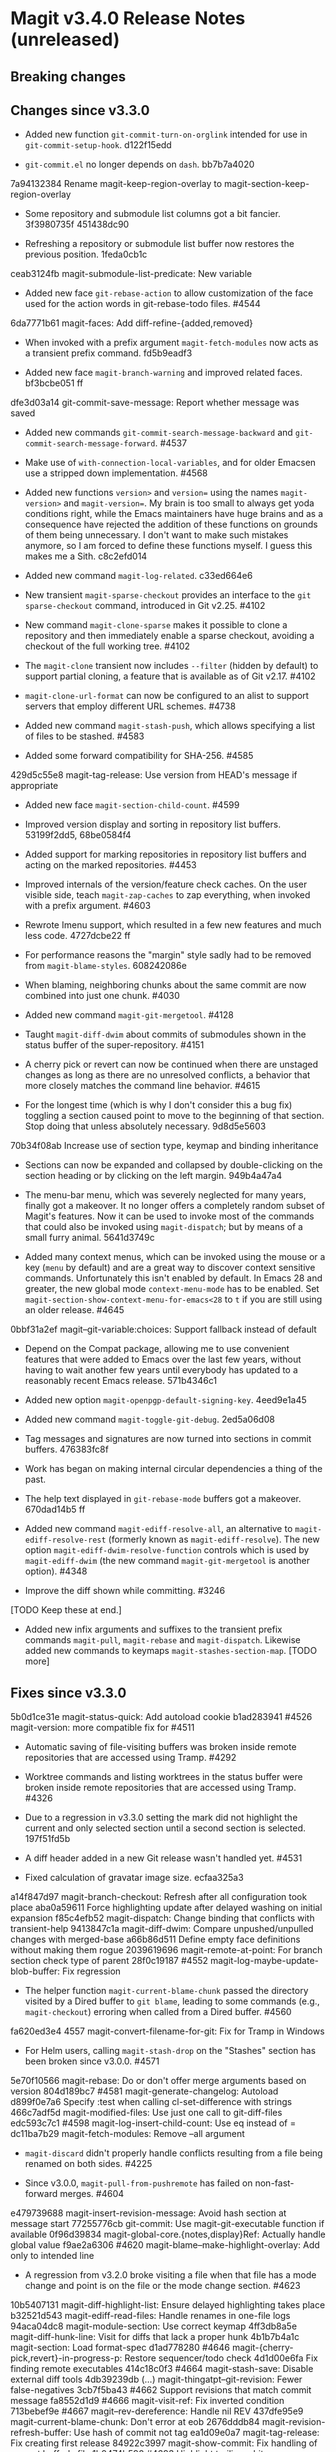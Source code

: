 * Magit v3.4.0 Release Notes (unreleased)
** Breaking changes
** Changes since v3.3.0

- Added new function ~git-commit-turn-on-orglink~ intended for use in
  ~git-commit-setup-hook~.  d122f15edd

- ~git-commit.el~ no longer depends on ~dash~.  bb7b7a4020

7a94132384 Rename magit-keep-region-overlay to magit-section-keep-region-overlay

- Some repository and submodule list columns got a bit fancier.
  3f3980735f 451438dc90

- Refreshing a repository or submodule list buffer now restores the
  previous position.  1feda0cb1c

ceab3124fb magit-submodule-list-predicate: New variable

- Added new face ~git-rebase-action~ to allow customization of the face
  used for the action words in git-rebase-todo files.  #4544

6da7771b61 magit-faces: Add diff-refine-{added,removed}

- When invoked with a prefix argument ~magit-fetch-modules~ now acts as a
  transient prefix command.  fd5b9eadf3

- Added new face ~magit-branch-warning~ and improved related faces.
  bf3bcbe051 ff

dfe3d03a14 git-commit-save-message: Report whether message was saved

- Added new commands ~git-commit-search-message-backward~ and
  ~git-commit-search-message-forward~.  #4537

- Make use of ~with-connection-local-variables~, and for older Emacsen
  use a stripped down implementation. #4568

- Added new functions ~version>~ and ~version=~ using the names
  ~magit-version>~ and ~magit-version=~.  My brain is too small to always
  get yoda conditions right, while the Emacs maintainers have huge
  brains and as a consequence have rejected the addition of these
  functions on grounds of them being unnecessary.  I don't want to
  make such mistakes anymore, so I am forced to define these functions
  myself.  I guess this makes me a Sith.  c8c2efd014

- Added new command ~magit-log-related~.  c33ed664e6

- New transient ~magit-sparse-checkout~ provides an interface to the
  ~git sparse-checkout~ command, introduced in Git v2.25.  #4102

- New command ~magit-clone-sparse~ makes it possible to clone a
  repository and then immediately enable a sparse checkout, avoiding a
  checkout of the full working tree.  #4102

- The ~magit-clone~ transient now includes ~--filter~ (hidden by
  default) to support partial cloning, a feature that is available as
  of Git v2.17.  #4102

- ~magit-clone-url-format~ can now be configured to an alist to
  support servers that employ different URL schemes.  #4738

- Added new command ~magit-stash-push~, which allows specifying a list of
  files to be stashed.  #4583

- Added some forward compatibility for SHA-256.  #4585

429d5c55e8 magit-tag-release: Use version from HEAD's message if appropriate

- Added new face ~magit-section-child-count~.  #4599

- Improved version display and sorting in repository list buffers.
  53199f2dd5, 68be0584f4

- Added support for marking repositories in repository list buffers
  and acting on the marked repositories.  #4453

- Improved internals of the version/feature check caches.  On the user
  visible side, teach ~magit-zap-caches~ to zap everything, when invoked
  with a prefix argument.  #4603

- Rewrote Imenu support, which resulted in a few new features and much
  less code.  4727dcbe22 ff

- For performance reasons the "margin" style sadly had to be removed
  from ~magit-blame-styles~.  608242086e

- When blaming, neighboring chunks about the same commit are now
  combined into just one chunk.  #4030

- Added new command ~magit-git-mergetool~.  #4128

- Taught ~magit-diff-dwim~ about commits of submodules shown in the status
  buffer of the super-repository.  #4151

- A cherry pick or revert can now be continued when there are unstaged
  changes as long as there are no unresolved conflicts, a behavior
  that more closely matches the command line behavior.  #4615

- For the longest time (which is why I don't consider this a bug fix)
  toggling a section caused point to move to the beginning of that
  section.  Stop doing that unless absolutely necessary.  9d8d5e5603

70b34f08ab Increase use of section type, keymap and binding inheritance

- Sections can now be expanded and collapsed by double-clicking on the
  section heading or by clicking on the left margin.  949b4a47a4

- The menu-bar menu, which was severely neglected for many years,
  finally got a makeover.  It no longer offers a completely random
  subset of Magit's features.  Now it can be used to invoke most of
  the commands that could also be invoked using ~magit-dispatch~; but
  by means of a small furry animal.  5641d3749c

- Added many context menus, which can be invoked using the mouse or
  a key (~menu~ by default) and are a great way to discover context
  sensitive commands.  Unfortunately this isn't enabled by default.
  In Emacs 28 and greater, the new global mode ~context-menu-mode~ has
  to be enabled.  Set ~magit-section-show-context-menu-for-emacs<28~
  to ~t~ if you are still using an older release.  #4645

0bbf31a2ef magit--git-variable:choices: Support fallback instead of default

- Depend on the Compat package, allowing me to use convenient features
  that were added to Emacs over the last few years, without having to
  wait another few years until everybody has updated to a reasonably
  recent Emacs release.  571b4346c1

- Added new option ~magit-openpgp-default-signing-key~.  4eed9e1a45

- Added new command ~magit-toggle-git-debug~.  2ed5a06d08

- Tag messages and signatures are now turned into sections in commit
  buffers.  476383fc8f

- Work has began on making internal circular dependencies a thing of
  the past.

- The help text displayed in ~git-rebase-mode~ buffers got a makeover.
  670dad14b5 ff

- Added new command ~magit-ediff-resolve-all~, an alternative to
  ~magit-ediff-resolve-rest~ (formerly known as ~magit-ediff-resolve~).
  The new option ~magit-ediff-dwim-resolve-function~ controls which
  is used by ~magit-ediff-dwim~ (the new command ~magit-git-mergetool~
  is another option).  #4348

- Improve the diff shown while committing.  #3246

[TODO Keep these at end.]

- Added new infix arguments and suffixes to the transient prefix
  commands ~magit-pull~, ~magit-rebase~ and ~magit-dispatch~.  Likewise
  added new commands to keymaps ~magit-stashes-section-map~.  [TODO more]

** Fixes since v3.3.0

5b0d1ce31e magit-status-quick: Add autoload cookie
b1ad283941 #4526 magit-version: more compatible fix for #4511

- Automatic saving of file-visiting buffers was broken inside remote
  repositories that are accessed using Tramp.  #4292

- Worktree commands and listing worktrees in the status buffer were
  broken inside remote repositories that are accessed using Tramp.
  #4326

- Due to a regression in v3.3.0 setting the mark did not highlight the
  current and only selected section until a second section is selected.
  197f51fd5b

- A diff header added in a new Git release wasn't handled yet.  #4531

- Fixed calculation of gravatar image size.  ecfaa325a3

a14f847d97 magit-branch-checkout: Refresh after all configuration took place
aba0a59611 Force highlighting update after delayed washing on initial expansion
f85c4efb52 magit-dispatch: Change binding that conflicts with transient-help
9413847c1a magit-diff-dwim: Compare unpushed/unpulled changes with merged-base
a66b86d511 Define empty face definitions without making them rogue
2039619696 magit-remote-at-point: For branch section check type of parent
28f0c19187 #4552 magit-log-maybe-update-blob-buffer: Fix regression

- The helper function ~magit-current-blame-chunk~ passed the directory
  visited by a Dired buffer to ~git blame~, leading to some commands
  (e.g., ~magit-checkout~) erroring when called from a Dired buffer.
  #4560

fa620ed3e4 4557 magit-convert-filename-for-git: Fix for Tramp in Windows

- For Helm users, calling ~magit-stash-drop~ on the "Stashes" section
  has been broken since v3.0.0.  #4571

5e70f10566 magit-rebase: Do or don't offer merge arguments based on version
804d189bc7 #4581 magit-generate-changelog: Autoload
d899f0e7a6 Specify :test when calling cl-set-difference with strings
466c7adf5d magit-modified-files: Use just one call to git-diff-files
edc593c7c1 #4598 magit-log-insert-child-count: Use eq instead of =
dc11ba7b29 magit-fetch-modules: Remove --all argument

- ~magit-discard~ didn't properly handle conflicts resulting from a
  file being renamed on both sides.  #4225

- Since v3.0.0, ~magit-pull-from-pushremote~ has failed on
  non-fast-forward merges.  #4604

e479739688 magit-insert-revision-message: Avoid hash section at message start
77255776cb git-commit: Use magit-git-executable function if available
0f96d39834 magit-global-core.{notes,display}Ref: Actually handle global value
f9ae2a6306 #4620 magit-blame--make-highlight-overlay: Add only to intended line

- A regression from v3.2.0 broke visiting a file when that file has a
  mode change and point is on the file or the mode change section.
  #4623

10b5407131 magit-diff-highlight-list: Ensure delayed highlighting takes place
b32521d543 magit-ediff-read-files: Handle renames in one-file logs
94aca04dc8 magit-module-section: Use correct keymap
4ff3db8a5e magit-diff-hunk-line: Visit for diffs that lack a proper hunk
4b1b7b4a1c magit-section: Load format-spec
d1ad778280 #4646 magit-{cherry-pick,revert}-in-progress-p: Restore sequencer/todo check
4d1d00e6fa Fix finding remote executables
414c18c0f3 #4664 magit-stash-save: Disable external diff tools
4db39239db (...) magit-thingatpt--git-revision: Fewer false-negatives
3cb7f5ba43 #4662 Support revisions that match commit message
fa8552d1d9 #4666 magit-visit-ref: Fix inverted condition
713bebef9e #4667 magit--rev-dereference: Handle nil REV
437dfe95e9 magit-current-blame-chunk: Don't error at eob
2676dddb84 magit-revision-refresh-buffer: Use hash of commit not tag
ea1d09e0a7 magit-tag-release: Fix creating first release
84922c3997 magit-show-commit: Fix handling of current buffer's file
1b0474b590 #4693 Highlight trailing whitespace on lines using dos eol style
a4a78d341a #4694 magit-ediff-buffers: Fix hygiene regression
4b8eab3af1 #4697 magit-{branch-or,}commit-at-point: Only use blame chunk when blaming
9b48dd7e36 #4702 Prefer 'git log --no-walk' to 'git show --no-patch'
